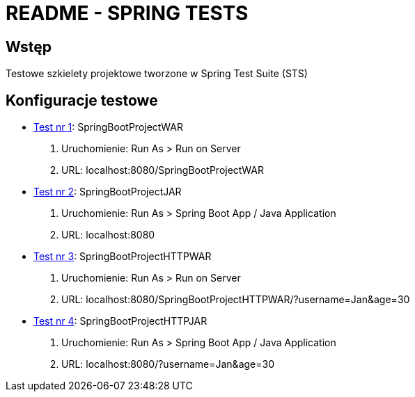 = README - SPRING TESTS

:githubdir: https://github.com/rafal-perkowski
:projectdir: /SpringTests
:blobmasterdir: /blob/master

## Wstęp

Testowe szkielety projektowe tworzone w Spring Test Suite (STS)

## Konfiguracje testowe

* link:/SpringBootProjectWAR[Test nr 1]: SpringBootProjectWAR

. Uruchomienie: Run As > Run on Server
. URL: localhost:8080/SpringBootProjectWAR

* link:/SpringBootProjectJAR[Test nr 2]: SpringBootProjectJAR

. Uruchomienie: Run As > Spring Boot App / Java Application
. URL: localhost:8080

* link:/SpringBootProjectHTTPWAR[Test nr 3]: SpringBootProjectHTTPWAR

. Uruchomienie: Run As > Run on Server
. URL: localhost:8080/SpringBootProjectHTTPWAR/?username=Jan&age=30

* link:/SpringBootProjectHTTPJAR[Test nr 4]: SpringBootProjectHTTPJAR

. Uruchomienie: Run As > Spring Boot App / Java Application
. URL: localhost:8080/?username=Jan&age=30

